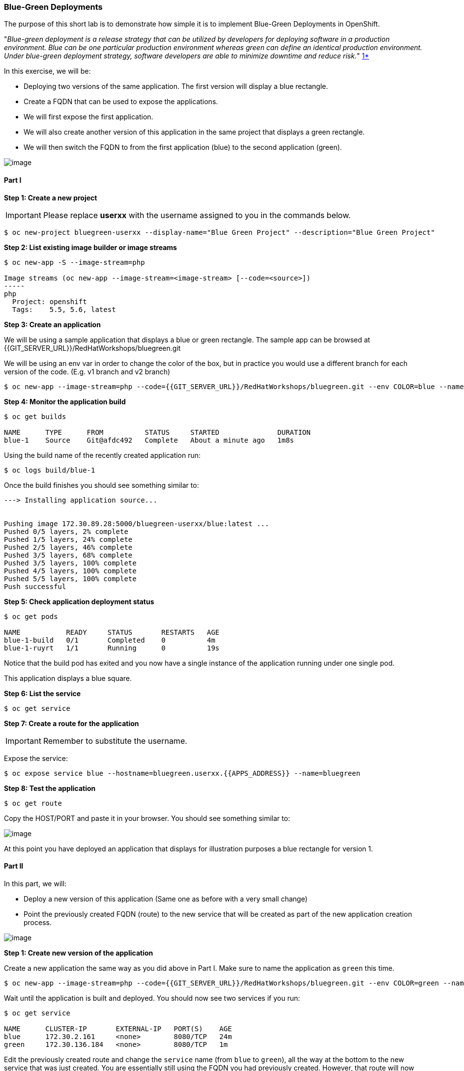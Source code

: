 [[blue-green-deployments]]
### Blue-Green Deployments

:data-uri:

The purpose of this short lab is to demonstrate how simple it is to
implement Blue-Green Deployments in OpenShift.

"_Blue-green deployment is a release strategy that can be utilized by
developers for deploying software in a production environment. Blue can
be one particular production environment whereas green can define an
identical production environment. Under blue-green deployment strategy,
software developers are able to minimize downtime and reduce risk._"
https://en.wikipedia.org/wiki/User:Nuqing/Blue-green_deployment[1*]

In this exercise, we will be:

* Deploying two versions of the same application. The first version will
display a blue rectangle.
* Create a FQDN that can be used to expose the applications.
* We will first expose the first application.
* We will also create another version of this application in the same
project that displays a green rectangle.
* We will then switch the FQDN to from the first application (blue) to
the second application (green).

image::blue_green_deployment.png[image]

[[part-i]]
#### Part I


*Step 1: Create a new project*

IMPORTANT: Please replace *userxx* with the username assigned to you in
the commands below.

----
$ oc new-project bluegreen-userxx --display-name="Blue Green Project" --description="Blue Green Project"
----

*Step 2: List existing image builder or image streams*

----
$ oc new-app -S --image-stream=php

Image streams (oc new-app --image-stream=<image-stream> [--code=<source>])
-----
php
  Project: openshift
  Tags:    5.5, 5.6, latest
----

*Step 3: Create an application*

We will be using a sample application that displays a blue or green
rectangle. The sample app can be browsed at {{GIT_SERVER_URL}}/RedHatWorkshops/bluegreen.git

We will be using an env var in order to change the color of the box, but
in practice you would use a different branch for each version of the
code. (E.g. v1 branch and v2 branch)

----
$ oc new-app --image-stream=php --code={{GIT_SERVER_URL}}/RedHatWorkshops/bluegreen.git --env COLOR=blue --name=blue
----

*Step 4: Monitor the application build*

----
$ oc get builds

NAME      TYPE      FROM          STATUS     STARTED              DURATION
blue-1    Source    Git@afdc492   Complete   About a minute ago   1m8s
----

Using the build name of the recently created application run:

----
$ oc logs build/blue-1
----

Once the build finishes you should see something similar to:

----

---> Installing application source...


Pushing image 172.30.89.28:5000/bluegreen-userxx/blue:latest ...
Pushed 0/5 layers, 2% complete
Pushed 1/5 layers, 24% complete
Pushed 2/5 layers, 46% complete
Pushed 3/5 layers, 68% complete
Pushed 3/5 layers, 100% complete
Pushed 4/5 layers, 100% complete
Pushed 5/5 layers, 100% complete
Push successful
----

*Step 5: Check application deployment status*

----
$ oc get pods

NAME           READY     STATUS       RESTARTS   AGE
blue-1-build   0/1       Completed    0          4m
blue-1-ruyrt   1/1       Running      0          19s
----

Notice that the build pod has exited and you now have a single instance
of the application running under one single pod.

This application displays a blue square.

*Step 6: List the service*

----
$ oc get service
----

*Step 7: Create a route for the application*

IMPORTANT: Remember to substitute the username.

Expose the service:

----
$ oc expose service blue --hostname=bluegreen.userxx.{{APPS_ADDRESS}} --name=bluegreen
----

*Step 8: Test the application*

----
$ oc get route
----

Copy the HOST/PORT and paste it in your browser. You should see
something similar to:

image::blue_deployment.jpeg[image]

At this point you have deployed an application that displays for
illustration purposes a blue rectangle for version 1.

[[part-ii]]
#### Part II

In this part, we will:

* Deploy a new version of this application (Same one as before with a
very small change)
* Point the previously created FQDN (route) to the new service that will
be created as part of the new application creation process.

image::blue_green_active_green.png[image]

*Step 1: Create new version of the application*

Create a new application the same way as you did above in Part I. Make
sure to name the application as `green` this time.

----
$ oc new-app --image-stream=php --code={{GIT_SERVER_URL}}/RedHatWorkshops/bluegreen.git --env COLOR=green --name=green
----

Wait until the application is built and deployed. You should now see
two services if you run:

----
$ oc get service

NAME      CLUSTER-IP       EXTERNAL-IP   PORT(S)    AGE
blue      172.30.2.161     <none>        8080/TCP   24m
green     172.30.136.184   <none>        8080/TCP   1m
----

Edit the previously created route and change the `service` name (from
`blue` to `green`), all the way at the bottom to the new service that
was just created. You are essentially still using the FQDN you had
previously created. However, that route will now point to a different
(`green`) service.

----
$ oc edit route bluegreen

apiVersion: v1
kind: Route
metadata:
  creationTimestamp: 2015-12-22T19:16:28Z
  labels:
    app: green
  name: bluegreen
  namespace: bluegreen-userxx
  resourceVersion: "2969408"
  selfLink: /oapi/v1/namespaces/bluegreen-userxx/routes/bluegreen
  uid: 80829b59-a8e0-11e5-be21-fa163ec58dad
spec:
  host: bluegreen.userxx.{{APPS_ADDRESS}}
  port:
    targetPort: "8080"
  to:
    kind: Service
    name: green
status: {}
----

*Step 2: Test the application*

----
$ oc get route
----

* Copy the HOST/PORT and paste it in your browser.
* You should now see the new version of the recently deployed
application with a green rectangle.

[[summary]]
#### Summary


* Blue-Green deployments can be easily accomplished in OpenShift v3.
* We have shown multiple versions of an application; all running
concurrently, each with a unique service.
* All that is needed to expose any of the applications is to change the
service being used by the route to publicly advertise the application.
